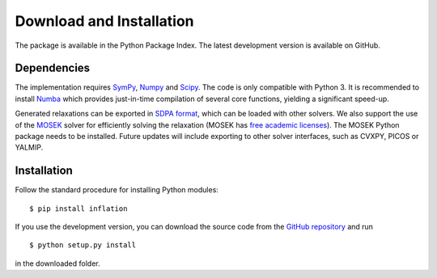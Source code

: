 *************************
Download and Installation
*************************

The package is available in the Python Package Index. The latest development version is available on GitHub.

Dependencies
============
The implementation requires `SymPy <http://sympy.org/>`_, `Numpy <http://www.numpy.org/>`_ and `Scipy <http://www.scipy.org/>`_. The code is only compatible with Python 3. It is recommended to install `Numba <http://www.numba.org/>`_ which provides just-in-time compilation of several core functions, yielding a significant speed-up.

Generated relaxations can be exported in `SDPA format <http://euler.nmt.edu/~brian/sdplib/FORMAT>`_, which can be loaded with other solvers. We also support the use of the `MOSEK <http://www.mosek.com/>`_ solver for efficiently solving the relaxation (MOSEK has `free academic licenses <https://www.mosek.com/products/academic-licenses/>`_). The MOSEK Python package needs to be installed. Future updates will include exporting to other solver interfaces, such as CVXPY, PICOS or YALMIP.

Installation
============
Follow the standard procedure for installing Python modules:

::

    $ pip install inflation

If you use the development version, you can download the source code from the `GitHub repository <https://github.com/ecboghiu/inflation>`_ and run

::

    $ python setup.py install

in the downloaded folder.
